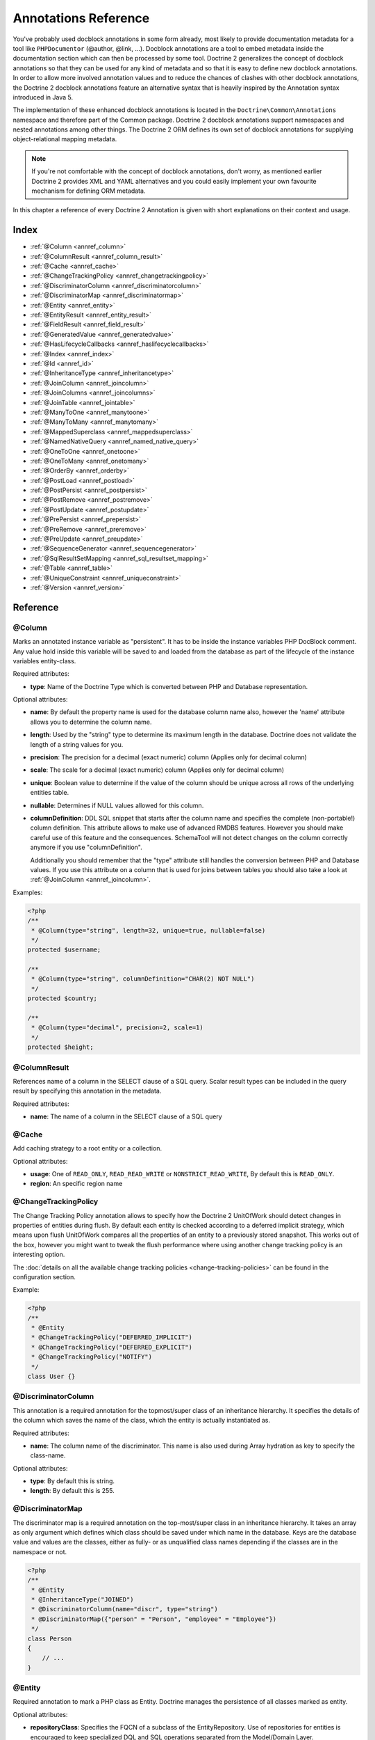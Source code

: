 Annotations Reference
=====================

You've probably used docblock annotations in some form already,
most likely to provide documentation metadata for a tool like
``PHPDocumentor`` (@author, @link, ...). Docblock annotations are a
tool to embed metadata inside the documentation section which can
then be processed by some tool. Doctrine 2 generalizes the concept
of docblock annotations so that they can be used for any kind of
metadata and so that it is easy to define new docblock annotations.
In order to allow more involved annotation values and to reduce the
chances of clashes with other docblock annotations, the Doctrine 2
docblock annotations feature an alternative syntax that is heavily
inspired by the Annotation syntax introduced in Java 5.

The implementation of these enhanced docblock annotations is
located in the ``Doctrine\Common\Annotations`` namespace and
therefore part of the Common package. Doctrine 2 docblock
annotations support namespaces and nested annotations among other
things. The Doctrine 2 ORM defines its own set of docblock
annotations for supplying object-relational mapping metadata.

.. note::

    If you're not comfortable with the concept of docblock
    annotations, don't worry, as mentioned earlier Doctrine 2 provides
    XML and YAML alternatives and you could easily implement your own
    favourite mechanism for defining ORM metadata.

In this chapter a reference of every Doctrine 2 Annotation is given
with short explanations on their context and usage.

Index
-----

-  :ref:`@Column <annref_column>`
-  :ref:`@ColumnResult <annref_column_result>`
-  :ref:`@Cache <annref_cache>`
-  :ref:`@ChangeTrackingPolicy <annref_changetrackingpolicy>`
-  :ref:`@DiscriminatorColumn <annref_discriminatorcolumn>`
-  :ref:`@DiscriminatorMap <annref_discriminatormap>`
-  :ref:`@Entity <annref_entity>`
-  :ref:`@EntityResult <annref_entity_result>`
-  :ref:`@FieldResult <annref_field_result>`
-  :ref:`@GeneratedValue <annref_generatedvalue>`
-  :ref:`@HasLifecycleCallbacks <annref_haslifecyclecallbacks>`
-  :ref:`@Index <annref_index>`
-  :ref:`@Id <annref_id>`
-  :ref:`@InheritanceType <annref_inheritancetype>`
-  :ref:`@JoinColumn <annref_joincolumn>`
-  :ref:`@JoinColumns <annref_joincolumns>`
-  :ref:`@JoinTable <annref_jointable>`
-  :ref:`@ManyToOne <annref_manytoone>`
-  :ref:`@ManyToMany <annref_manytomany>`
-  :ref:`@MappedSuperclass <annref_mappedsuperclass>`
-  :ref:`@NamedNativeQuery <annref_named_native_query>`
-  :ref:`@OneToOne <annref_onetoone>`
-  :ref:`@OneToMany <annref_onetomany>`
-  :ref:`@OrderBy <annref_orderby>`
-  :ref:`@PostLoad <annref_postload>`
-  :ref:`@PostPersist <annref_postpersist>`
-  :ref:`@PostRemove <annref_postremove>`
-  :ref:`@PostUpdate <annref_postupdate>`
-  :ref:`@PrePersist <annref_prepersist>`
-  :ref:`@PreRemove <annref_preremove>`
-  :ref:`@PreUpdate <annref_preupdate>`
-  :ref:`@SequenceGenerator <annref_sequencegenerator>`
-  :ref:`@SqlResultSetMapping <annref_sql_resultset_mapping>`
-  :ref:`@Table <annref_table>`
-  :ref:`@UniqueConstraint <annref_uniqueconstraint>`
-  :ref:`@Version <annref_version>`

Reference
---------

.. _annref_column:

@Column
~~~~~~~

Marks an annotated instance variable as "persistent". It has to be
inside the instance variables PHP DocBlock comment. Any value hold
inside this variable will be saved to and loaded from the database
as part of the lifecycle of the instance variables entity-class.

Required attributes:

-  **type**: Name of the Doctrine Type which is converted between PHP
   and Database representation.

Optional attributes:

-  **name**: By default the property name is used for the database
   column name also, however the 'name' attribute allows you to
   determine the column name.

-  **length**: Used by the "string" type to determine its maximum
   length in the database. Doctrine does not validate the length of a
   string values for you.

-  **precision**: The precision for a decimal (exact numeric) column
   (Applies only for decimal column)

-  **scale**: The scale for a decimal (exact numeric) column (Applies
   only for decimal column)

-  **unique**: Boolean value to determine if the value of the column
   should be unique across all rows of the underlying entities table.

-  **nullable**: Determines if NULL values allowed for this column.

-  **columnDefinition**: DDL SQL snippet that starts after the column
   name and specifies the complete (non-portable!) column definition.
   This attribute allows to make use of advanced RMDBS features.
   However you should make careful use of this feature and the
   consequences. SchemaTool will not detect changes on the column correctly
   anymore if you use "columnDefinition".

   Additionally you should remember that the "type"
   attribute still handles the conversion between PHP and Database
   values. If you use this attribute on a column that is used for
   joins between tables you should also take a look at
   :ref:`@JoinColumn <annref_joincolumn>`. 

Examples:

.. code-block:: php

    <?php
    /**
     * @Column(type="string", length=32, unique=true, nullable=false)
     */
    protected $username;
    
    /**
     * @Column(type="string", columnDefinition="CHAR(2) NOT NULL")
     */
    protected $country;
    
    /**
     * @Column(type="decimal", precision=2, scale=1)
     */
    protected $height;

.. _annref_column_result:

@ColumnResult
~~~~~~~~~~~~~~
References name of a column in the SELECT clause of a SQL query.
Scalar result types can be included in the query result by specifying this annotation in the metadata.

Required attributes:

-  **name**: The name of a column in the SELECT clause of a SQL query

.. _annref_cache:

@Cache
~~~~~~~~~~~~~~
Add caching strategy to a root entity or a collection.

Optional attributes:

-  **usage**: One of ``READ_ONLY``, ``READ_READ_WRITE`` or ``NONSTRICT_READ_WRITE``, By default this is ``READ_ONLY``.
-  **region**: An specific region name

.. _annref_changetrackingpolicy:

@ChangeTrackingPolicy
~~~~~~~~~~~~~~~~~~~~~

The Change Tracking Policy annotation allows to specify how the
Doctrine 2 UnitOfWork should detect changes in properties of
entities during flush. By default each entity is checked according
to a deferred implicit strategy, which means upon flush UnitOfWork
compares all the properties of an entity to a previously stored
snapshot. This works out of the box, however you might want to
tweak the flush performance where using another change tracking
policy is an interesting option.

The :doc:`details on all the available change tracking policies <change-tracking-policies>`
can be found in the configuration section.

Example:

.. code-block:: php

    <?php
    /**
     * @Entity
     * @ChangeTrackingPolicy("DEFERRED_IMPLICIT")
     * @ChangeTrackingPolicy("DEFERRED_EXPLICIT")
     * @ChangeTrackingPolicy("NOTIFY")
     */
    class User {}

.. _annref_discriminatorcolumn:

@DiscriminatorColumn
~~~~~~~~~~~~~~~~~~~~~

This annotation is a required annotation for the topmost/super
class of an inheritance hierarchy. It specifies the details of the
column which saves the name of the class, which the entity is
actually instantiated as.

Required attributes:


-  **name**: The column name of the discriminator. This name is also
   used during Array hydration as key to specify the class-name.

Optional attributes:


-  **type**: By default this is string.
-  **length**: By default this is 255.

.. _annref_discriminatormap:

@DiscriminatorMap
~~~~~~~~~~~~~~~~~~~~~

The discriminator map is a required annotation on the
top-most/super class in an inheritance hierarchy. It takes an array
as only argument which defines which class should be saved under
which name in the database. Keys are the database value and values
are the classes, either as fully- or as unqualified class names
depending if the classes are in the namespace or not.

.. code-block:: php

    <?php
    /**
     * @Entity
     * @InheritanceType("JOINED")
     * @DiscriminatorColumn(name="discr", type="string")
     * @DiscriminatorMap({"person" = "Person", "employee" = "Employee"})
     */
    class Person
    {
        // ...
    }

.. _annref_entity:

@Entity
~~~~~~~

Required annotation to mark a PHP class as Entity. Doctrine manages
the persistence of all classes marked as entity.

Optional attributes:


-  **repositoryClass**: Specifies the FQCN of a subclass of the
   EntityRepository. Use of repositories for entities is encouraged to keep
   specialized DQL and SQL operations separated from the Model/Domain
   Layer.
-  **readOnly**: (>= 2.1) Specifies that this entity is marked as read only and not
   considered for change-tracking. Entities of this type can be persisted
   and removed though.

Example:

.. code-block:: php

    <?php
    /**
     * @Entity(repositoryClass="MyProject\UserRepository")
     */
    class User
    {
        //...
    }

.. _annref_entity_result:

@EntityResult
~~~~~~~~~~~~~~
References an entity in the SELECT clause of a SQL query.
If this annotation is used, the SQL statement should select all of the columns that are mapped to the entity object.
This should include foreign key columns to related entities.
The results obtained when insufficient data is available are undefined.

Required attributes:

-  **entityClass**: The class of the result.

Optional attributes:

-  **fields**: Array of @FieldResult, Maps the columns specified in the SELECT list of the query to the properties or fields of the entity class.
-  **discriminatorColumn**: Specifies the column name of the column in the SELECT list that is used to determine the type of the entity instance.

.. _annref_field_result:

@FieldResult
~~~~~~~~~~~~~
Is used to map the columns specified in the SELECT list of the query to the properties or fields of the entity class.

Required attributes:

-  **name**: Name of the persistent field or property of the class.


Optional attributes:

-  **column**: Name of the column in the SELECT clause.

.. _annref_generatedvalue:

@GeneratedValue
~~~~~~~~~~~~~~~~~~~~~

Specifies which strategy is used for identifier generation for an
instance variable which is annotated by :ref:`@Id <annref_id>`. This
annotation is optional and only has meaning when used in
conjunction with @Id.

If this annotation is not specified with @Id the NONE strategy is
used as default.

Required attributes:


-  **strategy**: Set the name of the identifier generation strategy.
   Valid values are AUTO, SEQUENCE, TABLE, IDENTITY, UUID, CUSTOM and NONE.

Example:

.. code-block:: php

    <?php
    /**
     * @Id
     * @Column(type="integer")
     * @GeneratedValue(strategy="IDENTITY")
     */
    protected $id = null;

.. _annref_haslifecyclecallbacks:

@HasLifecycleCallbacks
~~~~~~~~~~~~~~~~~~~~~~~~~~~~

Annotation which has to be set on the entity-class PHP DocBlock to
notify Doctrine that this entity has entity life-cycle callback
annotations set on at least one of its methods. Using @PostLoad,
@PrePersist, @PostPersist, @PreRemove, @PostRemove, @PreUpdate or
@PostUpdate without this marker annotation will make Doctrine
ignore the callbacks.

Example:

.. code-block:: php

    <?php
    /**
     * @Entity
     * @HasLifecycleCallbacks
     */
    class User
    {
        /**
         * @PostPersist
         */
        public function sendOptinMail() {}
    }

.. _annref_index:

@Index
~~~~~~~

Annotation is used inside the :ref:`@Table <annref_table>` annotation on
the entity-class level. It allows to hint the SchemaTool to
generate a database index on the specified table columns. It only
has meaning in the SchemaTool schema generation context.

Required attributes:


-  **name**: Name of the Index
-  **columns**: Array of columns.

Example:

.. code-block:: php

    <?php
    /**
     * @Entity
     * @Table(name="ecommerce_products",indexes={@Index(name="search_idx", columns={"name", "email"})})
     */
    class ECommerceProduct
    {
    }

.. _annref_id:

@Id
~~~~~~~

The annotated instance variable will be marked as entity
identifier, the primary key in the database. This annotation is a
marker only and has no required or optional attributes. For
entities that have multiple identifier columns each column has to
be marked with @Id.

Example:

.. code-block:: php

    <?php
    /**
     * @Id
     * @Column(type="integer")
     */
    protected $id = null;

.. _annref_inheritancetype:

@InheritanceType
~~~~~~~~~~~~~~~~~~~~~

In an inheritance hierarchy you have to use this annotation on the
topmost/super class to define which strategy should be used for
inheritance. Currently Single Table and Class Table Inheritance are
supported.

This annotation has always been used in conjunction with the
:ref:`@DiscriminatorMap <annref_discriminatormap>` and
:ref:`@DiscriminatorColumn <annref_discriminatorcolumn>` annotations.

Examples:

.. code-block:: php

    <?php
    /**
     * @Entity
     * @InheritanceType("SINGLE_TABLE")
     * @DiscriminatorColumn(name="discr", type="string")
     * @DiscriminatorMap({"person" = "Person", "employee" = "Employee"})
     */
    class Person
    {
        // ...
    }
    
    /**
     * @Entity
     * @InheritanceType("JOINED")
     * @DiscriminatorColumn(name="discr", type="string")
     * @DiscriminatorMap({"person" = "Person", "employee" = "Employee"})
     */
    class Person
    {
        // ...
    }

.. _annref_joincolumn:

@JoinColumn
~~~~~~~~~~~~~~

This annotation is used in the context of relations in
:ref:`@ManyToOne <annref_manytoone>`, :ref:`@OneToOne <annref_onetoone>` fields
and in the Context of :ref:`@JoinTable <annref_jointable>` nested inside
a @ManyToMany. This annotation is not required. If its not
specified the attributes *name* and *referencedColumnName* are
inferred from the table and primary key names.

Required attributes:


-  **name**: Column name that holds the foreign key identifier for
   this relation. In the context of @JoinTable it specifies the column
   name in the join table.
-  **referencedColumnName**: Name of the primary key identifier that
   is used for joining of this relation.

Optional attributes:


-  **unique**: Determines if this relation exclusive between the
   affected entities and should be enforced so on the database
   constraint level. Defaults to false.
-  **nullable**: Determine if the related entity is required, or if
   null is an allowed state for the relation. Defaults to true.
-  **onDelete**: Cascade Action (Database-level)
-  **columnDefinition**: DDL SQL snippet that starts after the column
   name and specifies the complete (non-portable!) column definition.
   This attribute allows to make use of advanced RMDBS features. Using
   this attribute on @JoinColumn is necessary if you need slightly
   different column definitions for joining columns, for example
   regarding NULL/NOT NULL defaults. However by default a
   "columnDefinition" attribute on :ref:`@Column <annref_column>` also sets
   the related @JoinColumn's columnDefinition. This is necessary to
   make foreign keys work.

Example:

.. code-block:: php

    <?php
    /**
     * @OneToOne(targetEntity="Customer")
     * @JoinColumn(name="customer_id", referencedColumnName="id")
     */
    private $customer;

.. _annref_joincolumns:

@JoinColumns
~~~~~~~~~~~~~~

An array of @JoinColumn annotations for a
:ref:`@ManyToOne <annref_manytoone>` or :ref:`@OneToOne <annref_onetoone>`
relation with an entity that has multiple identifiers.

.. _annref_jointable:

@JoinTable
~~~~~~~~~~~~~~

Using :ref:`@OneToMany <annref_onetomany>` or
:ref:`@ManyToMany <annref_manytomany>` on the owning side of the relation
requires to specify the @JoinTable annotation which describes the
details of the database join table. If you do not specify
@JoinTable on these relations reasonable mapping defaults apply
using the affected table and the column names.

Required attributes:


-  **name**: Database name of the join-table
-  **joinColumns**: An array of @JoinColumn annotations describing the
   join-relation between the owning entities table and the join table.
-  **inverseJoinColumns**: An array of @JoinColumn annotations
   describing the join-relation between the inverse entities table and
   the join table.

Example:

.. code-block:: php

    <?php
    /**
     * @ManyToMany(targetEntity="Phonenumber")
     * @JoinTable(name="users_phonenumbers",
     *      joinColumns={@JoinColumn(name="user_id", referencedColumnName="id")},
     *      inverseJoinColumns={@JoinColumn(name="phonenumber_id", referencedColumnName="id", unique=true)}
     * )
     */
    public $phonenumbers;

.. _annref_manytoone:

@ManyToOne
~~~~~~~~~~~~~~

Defines that the annotated instance variable holds a reference that
describes a many-to-one relationship between two entities.

Required attributes:


-  **targetEntity**: FQCN of the referenced target entity. Can be the
   unqualified class name if both classes are in the same namespace.
   *IMPORTANT:* No leading backslash!

Optional attributes:


-  **cascade**: Cascade Option
-  **fetch**: One of LAZY or EAGER
-  inversedBy - The inversedBy attribute designates the field in
   the entity that is the inverse side of the relationship.

Example:

.. code-block:: php

    <?php
    /**
     * @ManyToOne(targetEntity="Cart", cascade={"all"}, fetch="EAGER")
     */
    private $cart;

.. _annref_manytomany:

@ManyToMany
~~~~~~~~~~~~~~

Defines an instance variable holds a many-to-many relationship
between two entities. :ref:`@JoinTable <annref_jointable>` is an
additional, optional annotation that has reasonable default
configuration values using the table and names of the two related
entities.

Required attributes:


-  **targetEntity**: FQCN of the referenced target entity. Can be the
   unqualified class name if both classes are in the same namespace.
   *IMPORTANT:* No leading backslash!

Optional attributes:


-  **mappedBy**: This option specifies the property name on the
   targetEntity that is the owning side of this relation. Its a
   required attribute for the inverse side of a relationship.
-  **inversedBy**: The inversedBy attribute designates the ﬁeld in the
   entity that is the inverse side of the relationship.
-  **cascade**: Cascade Option
-  **fetch**: One of LAZY, EXTRA_LAZY or EAGER
-  **indexBy**: Index the collection by a field on the target entity.

.. note::

    For ManyToMany bidirectional relationships either side may
    be the owning side (the side that defines the @JoinTable and/or
    does not make use of the mappedBy attribute, thus using a default
    join table).

Example:

.. code-block:: php

    <?php
    /**
     * Owning Side
     *
     * @ManyToMany(targetEntity="Group", inversedBy="features")
     * @JoinTable(name="user_groups",
     *      joinColumns={@JoinColumn(name="user_id", referencedColumnName="id")},
     *      inverseJoinColumns={@JoinColumn(name="group_id", referencedColumnName="id")}
     *      )
     */
    private $groups;
    
    /**
     * Inverse Side
     *
     * @ManyToMany(targetEntity="User", mappedBy="groups")
     */
    private $features;

.. _annref_mappedsuperclass:

@MappedSuperclass
~~~~~~~~~~~~~~~~~~~~~

An mapped superclass is an abstract or concrete class that provides
persistent entity state and mapping information for its subclasses,
but which is not itself an entity. This annotation is specified on
the Class docblock and has no additional attributes.

The @MappedSuperclass annotation cannot be used in conjunction with
@Entity. See the Inheritance Mapping section for
:doc:`more details on the restrictions of mapped superclasses <inheritance-mapping>`.

Optional attributes:


-  **repositoryClass**: (>= 2.2) Specifies the FQCN of a subclass of the EntityRepository.
   That will be inherited for all subclasses of that Mapped Superclass.

Example:

.. code-block:: php

    <?php
    /**
     * @MappedSuperclass
     */
    class MappedSuperclassBase
    {
        // ... fields and methods
    }

    /**
     * @Entity
     */
    class EntitySubClassFoo extends MappedSuperclassBase
    {
        // ... fields and methods
    }

.. _annref_named_native_query:

@NamedNativeQuery
~~~~~~~~~~~~~~~~~
Is used to specify a native SQL named query.
The NamedNativeQuery annotation can be applied to an entity or mapped superclass.

Required attributes:

-  **name**: The name used to refer to the query with the EntityManager methods that create query objects.
-  **query**: The SQL query string.


Optional attributes:

-  **resultClass**: The class of the result.
-  **resultSetMapping**: The name of a SqlResultSetMapping, as defined in metadata.


Example:

.. code-block:: php

    <?php
    /**
     * @NamedNativeQueries({
     *      @NamedNativeQuery(
     *          name            = "fetchJoinedAddress",
     *          resultSetMapping= "mappingJoinedAddress",
     *          query           = "SELECT u.id, u.name, u.status, a.id AS a_id, a.country, a.zip, a.city FROM cms_users u INNER JOIN cms_addresses a ON u.id = a.user_id WHERE u.username = ?"
     *      ),
     * })
     * @SqlResultSetMappings({
     *      @SqlResultSetMapping(
     *          name    = "mappingJoinedAddress",
     *          entities= {
     *              @EntityResult(
     *                  entityClass = "__CLASS__",
     *                  fields      = {
     *                      @FieldResult(name = "id"),
     *                      @FieldResult(name = "name"),
     *                      @FieldResult(name = "status"),
     *                      @FieldResult(name = "address.zip"),
     *                      @FieldResult(name = "address.city"),
     *                      @FieldResult(name = "address.country"),
     *                      @FieldResult(name = "address.id", column = "a_id"),
     *                  }
     *              )
     *          }
     *      )
     * })
     */
    class User
    {
        /** @Id @Column(type="integer") @GeneratedValue */
        public $id;

        /** @Column(type="string", length=50, nullable=true) */
        public $status;

        /** @Column(type="string", length=255, unique=true) */
        public $username;

        /** @Column(type="string", length=255) */
        public $name;

        /** @OneToOne(targetEntity="Address") */
        public $address;

        // ....
    }
.. _annref_onetoone:

@OneToOne
~~~~~~~~~~~~~~

The @OneToOne annotation works almost exactly as the
:ref:`@ManyToOne <annref_manytoone>` with one additional option that can
be specified. The configuration defaults for
:ref:`@JoinColumn <annref_joincolumn>` using the target entity table and
primary key column names apply here too.

Required attributes:


-  **targetEntity**: FQCN of the referenced target entity. Can be the
   unqualified class name if both classes are in the same namespace.
   *IMPORTANT:* No leading backslash!

Optional attributes:


-  **cascade**: Cascade Option
-  **fetch**: One of LAZY or EAGER
-  **orphanRemoval**: Boolean that specifies if orphans, inverse
   OneToOne entities that are not connected to any owning instance,
   should be removed by Doctrine. Defaults to false.
-  **inversedBy**: The inversedBy attribute designates the ﬁeld in the
   entity that is the inverse side of the relationship.

Example:

.. code-block:: php

    <?php
    /**
     * @OneToOne(targetEntity="Customer")
     * @JoinColumn(name="customer_id", referencedColumnName="id")
     */
    private $customer;

.. _annref_onetomany:

@OneToMany
~~~~~~~~~~~~~~

Required attributes:


-  **targetEntity**: FQCN of the referenced target entity. Can be the
   unqualified class name if both classes are in the same namespace.
   *IMPORTANT:* No leading backslash!

Optional attributes:


-  **cascade**: Cascade Option
-  **orphanRemoval**: Boolean that specifies if orphans, inverse
   OneToOne entities that are not connected to any owning instance,
   should be removed by Doctrine. Defaults to false.
-  **mappedBy**: This option specifies the property name on the
   targetEntity that is the owning side of this relation. Its a
   required attribute for the inverse side of a relationship.
-  **fetch**: One of LAZY, EXTRA_LAZY or EAGER.
-  **indexBy**: Index the collection by a field on the target entity.

Example:

.. code-block:: php

    <?php
    /**
     * @OneToMany(targetEntity="Phonenumber", mappedBy="user", cascade={"persist", "remove", "merge"}, orphanRemoval=true)
     */
    public $phonenumbers;

.. _annref_orderby:

@OrderBy
~~~~~~~~~~~~~~

Optional annotation that can be specified with a
:ref:`@ManyToMany <annref_manytomany>` or :ref:`@OneToMany <annref_onetomany>`
annotation to specify by which criteria the collection should be
retrieved from the database by using an ORDER BY clause.

This annotation requires a single non-attributed value with an DQL
snippet:

Example:

.. code-block:: php

    <?php
    /**
     * @ManyToMany(targetEntity="Group")
     * @OrderBy({"name" = "ASC"})
     */
    private $groups;

The DQL Snippet in OrderBy is only allowed to consist of
unqualified, unquoted field names and of an optional ASC/DESC
positional statement. Multiple Fields are separated by a comma (,).
The referenced field names have to exist on the ``targetEntity``
class of the ``@ManyToMany`` or ``@OneToMany`` annotation.

.. _annref_postload:

@PostLoad
~~~~~~~~~~~~~~

Marks a method on the entity to be called as a @PostLoad event.
Only works with @HasLifecycleCallbacks in the entity class PHP
DocBlock.

.. _annref_postpersist:

@PostPersist
~~~~~~~~~~~~~~

Marks a method on the entity to be called as a @PostPersist event.
Only works with @HasLifecycleCallbacks in the entity class PHP
DocBlock.

.. _annref_postremove:

@PostRemove
~~~~~~~~~~~~~~

Marks a method on the entity to be called as a @PostRemove event.
Only works with @HasLifecycleCallbacks in the entity class PHP
DocBlock.

.. _annref_postupdate:

@PostUpdate
~~~~~~~~~~~~~~

Marks a method on the entity to be called as a @PostUpdate event.
Only works with @HasLifecycleCallbacks in the entity class PHP
DocBlock.

.. _annref_prepersist:

@PrePersist
~~~~~~~~~~~~~~

Marks a method on the entity to be called as a @PrePersist event.
Only works with @HasLifecycleCallbacks in the entity class PHP
DocBlock.

.. _annref_preremove:

@PreRemove
~~~~~~~~~~~~~~

Marks a method on the entity to be called as a @PreRemove event.
Only works with @HasLifecycleCallbacks in the entity class PHP
DocBlock.

.. _annref_preupdate:

@PreUpdate
~~~~~~~~~~~~~~

Marks a method on the entity to be called as a @PreUpdate event.
Only works with @HasLifecycleCallbacks in the entity class PHP
DocBlock.

.. _annref_sequencegenerator:

@SequenceGenerator
~~~~~~~~~~~~~~~~~~~~~

For the use with @generatedValue(strategy="SEQUENCE") this
annotation allows to specify details about the sequence, such as
the increment size and initial values of the sequence.

Required attributes:


-  **sequenceName**: Name of the sequence

Optional attributes:


-  **allocationSize**: Increment the sequence by the allocation size
   when its fetched. A value larger than 1 allows to optimize for
   scenarios where you create more than one new entity per request.
   Defaults to 10
-  **initialValue**: Where does the sequence start, defaults to 1.

Example:

.. code-block:: php

    <?php
    /**
     * @Id
     * @GeneratedValue(strategy="SEQUENCE")
     * @Column(type="integer")
     * @SequenceGenerator(sequenceName="tablename_seq", initialValue=1, allocationSize=100)
     */
    protected $id = null;

.. _annref_sql_resultset_mapping:

@SqlResultSetMapping
~~~~~~~~~~~~~~~~~~~~
The SqlResultSetMapping annotation is used to specify the mapping of the result of a native SQL query.
The SqlResultSetMapping annotation can be applied to an entity or mapped superclass.

Required attributes:

-  **name**: The name given to the result set mapping, and used to refer to it in the methods of the Query API.


Optional attributes:

-  **entities**: Array of @EntityResult, Specifies the result set mapping to entities.
-  **columns**: Array of @ColumnResult, Specifies the result set mapping to scalar values.

Example:

.. code-block:: php

    <?php
    /**
     * @NamedNativeQueries({
     *      @NamedNativeQuery(
     *          name            = "fetchUserPhonenumberCount",
     *          resultSetMapping= "mappingUserPhonenumberCount",
     *          query           = "SELECT id, name, status, COUNT(phonenumber) AS numphones FROM cms_users INNER JOIN cms_phonenumbers ON id = user_id WHERE username IN (?) GROUP BY id, name, status, username ORDER BY username"
     *      ),
     *      @NamedNativeQuery(
     *          name            = "fetchMultipleJoinsEntityResults",
     *          resultSetMapping= "mappingMultipleJoinsEntityResults",
     *          query           = "SELECT u.id AS u_id, u.name AS u_name, u.status AS u_status, a.id AS a_id, a.zip AS a_zip, a.country AS a_country, COUNT(p.phonenumber) AS numphones FROM cms_users u INNER JOIN cms_addresses a ON u.id = a.user_id INNER JOIN cms_phonenumbers p ON u.id = p.user_id GROUP BY u.id, u.name, u.status, u.username, a.id, a.zip, a.country ORDER BY u.username"
     *      ),
     * })
     * @SqlResultSetMappings({
     *      @SqlResultSetMapping(
     *          name    = "mappingUserPhonenumberCount",
     *          entities= {
     *              @EntityResult(
     *                  entityClass = "User",
     *                  fields      = {
     *                      @FieldResult(name = "id"),
     *                      @FieldResult(name = "name"),
     *                      @FieldResult(name = "status"),
     *                  }
     *              )
     *          },
     *          columns = {
     *              @ColumnResult("numphones")
     *          }
     *      ),
     *      @SqlResultSetMapping(
     *          name    = "mappingMultipleJoinsEntityResults",
     *          entities= {
     *              @EntityResult(
     *                  entityClass = "__CLASS__",
     *                  fields      = {
     *                      @FieldResult(name = "id",       column="u_id"),
     *                      @FieldResult(name = "name",     column="u_name"),
     *                      @FieldResult(name = "status",   column="u_status"),
     *                  }
     *              ),
     *              @EntityResult(
     *                  entityClass = "Address",
     *                  fields      = {
     *                      @FieldResult(name = "id",       column="a_id"),
     *                      @FieldResult(name = "zip",      column="a_zip"),
     *                      @FieldResult(name = "country",  column="a_country"),
     *                  }
     *              )
     *          },
     *          columns = {
     *              @ColumnResult("numphones")
     *          }
     *      )
     *})
     */
     class User
    {
        /** @Id @Column(type="integer") @GeneratedValue */
        public $id;

        /** @Column(type="string", length=50, nullable=true) */
        public $status;

        /** @Column(type="string", length=255, unique=true) */
        public $username;

        /** @Column(type="string", length=255) */
        public $name;

        /** @OneToMany(targetEntity="Phonenumber") */
        public $phonenumbers;

        /** @OneToOne(targetEntity="Address") */
        public $address;

        // ....
    }
.. _annref_table:

@Table
~~~~~~~

Annotation describes the table an entity is persisted in. It is
placed on the entity-class PHP DocBlock and is optional. If it is
not specified the table name will default to the entities
unqualified classname.

Required attributes:


-  **name**: Name of the table

Optional attributes:


-  **indexes**: Array of @Index annotations
-  **uniqueConstraints**: Array of @UniqueConstraint annotations.

Example:

.. code-block:: php

    <?php
    /**
     * @Entity
     * @Table(name="user",
     *      uniqueConstraints={@UniqueConstraint(name="user_unique",columns={"username"})},
     *      indexes={@Index(name="user_idx", columns={"email"})}
     * )
     */
    class User { }

.. _annref_uniqueconstraint:

@UniqueConstraint
~~~~~~~~~~~~~~~~~~~~~

Annotation is used inside the :ref:`@Table <annref_table>` annotation on
the entity-class level. It allows to hint the SchemaTool to
generate a database unique constraint on the specified table
columns. It only has meaning in the SchemaTool schema generation
context.

Required attributes:


-  **name**: Name of the Index
-  **columns**: Array of columns.

Example:

.. code-block:: php

    <?php
    /**
     * @Entity
     * @Table(name="ecommerce_products",uniqueConstraints={@UniqueConstraint(name="search_idx", columns={"name", "email"})})
     */
    class ECommerceProduct
    {
    }

.. _annref_version:

@Version
~~~~~~~~~~~~~~

Marker annotation that defines a specified column as version
attribute used in an optimistic locking scenario. It only works on
:ref:`@Column <annref_column>` annotations that have the type integer or
datetime. Combining @Version with :ref:`@Id <annref_id>` is not supported.

Example:

.. code-block:: php

    <?php
    /**
     * @Column(type="integer")
     * @Version
     */
    protected $version;

